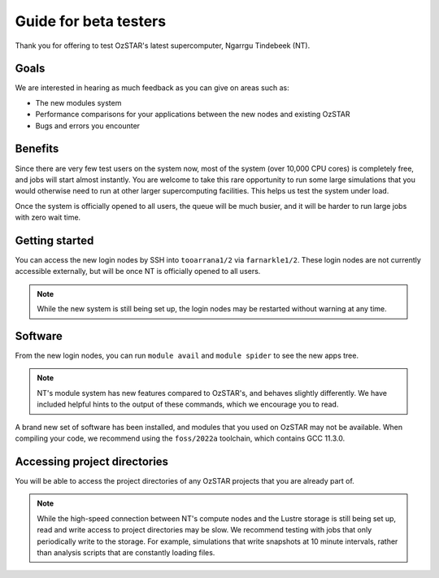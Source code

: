 .. highlight:: rst

Guide for beta testers
======================

Thank you for offering to test OzSTAR's latest supercomputer, Ngarrgu Tindebeek (NT).

Goals
-----
We are interested in hearing as much feedback as you can give on areas such as:

* The new modules system
* Performance comparisons for your applications between the new nodes and existing OzSTAR
* Bugs and errors you encounter

Benefits
--------
Since there are very few test users on the system now, most of the system (over 10,000 CPU cores) is completely free, and jobs will start almost instantly. You are welcome to take this rare opportunity to run some large simulations that you would otherwise need to run at other larger supercomputing facilities. This helps us test the system under load.

Once the system is officially opened to all users, the queue will be much busier, and it will be harder to run large jobs with zero wait time.

Getting started
---------------
You can access the new login nodes by SSH into ``tooarrana1/2`` via ``farnarkle1/2``. These login nodes are not currently accessible externally, but will be once NT is officially opened to all users.

.. note::
    While the new system is still being set up, the login nodes may be restarted without warning at any time.

Software
--------
From the new login nodes, you can run ``module avail`` and ``module spider`` to see the new apps tree.

.. note::
    NT's module system has new features compared to OzSTAR's, and behaves slightly differently. We have included helpful hints to the output of these commands, which we encourage you to read.

A brand new set of software has been installed, and modules that you used on OzSTAR may not be available. When compiling your code, we recommend using the ``foss/2022a`` toolchain, which contains GCC 11.3.0.

Accessing project directories
-----------------------------
You will be able to access the project directories of any OzSTAR projects that you are already part of.

.. note::
    While the high-speed connection between NT's compute nodes and the Lustre storage is still being set up, read and write access to project directories may be slow. We recommend testing with jobs that only periodically write to the storage. For example, simulations that write snapshots at 10 minute intervals, rather than analysis scripts that are constantly loading files.

